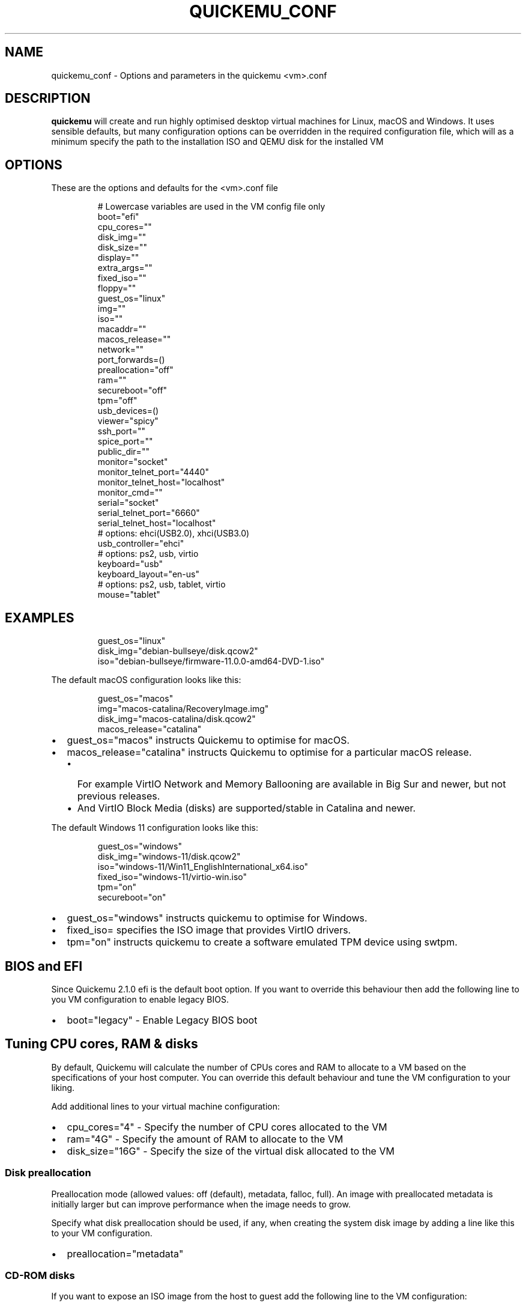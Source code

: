 .\" Automatically generated by Pandoc 3.1.8
.\"
.TH "QUICKEMU_CONF" "1" "October 24, 2023" "quickemu_conf" "Quickemu Configuration Manual"
.SH NAME
quickemu_conf - Options and parameters in the quickemu <vm>.conf
.SH DESCRIPTION
\f[B]quickemu\f[R] will create and run highly optimised desktop virtual
machines for Linux, macOS and Windows.
It uses sensible defaults, but many configuration options can be
overridden in the required configuration file, which will as a minimum
specify the path to the installation ISO and QEMU disk for the installed
VM
.SH OPTIONS
These are the options and defaults for the <vm>.conf file
.IP
.EX
# Lowercase variables are used in the VM config file only
boot=\[dq]efi\[dq]
cpu_cores=\[dq]\[dq]
disk_img=\[dq]\[dq]
disk_size=\[dq]\[dq]
display=\[dq]\[dq]
extra_args=\[dq]\[dq]
fixed_iso=\[dq]\[dq]
floppy=\[dq]\[dq]
guest_os=\[dq]linux\[dq]
img=\[dq]\[dq]
iso=\[dq]\[dq]
macaddr=\[dq]\[dq]
macos_release=\[dq]\[dq]
network=\[dq]\[dq]
port_forwards=()
preallocation=\[dq]off\[dq]
ram=\[dq]\[dq]
secureboot=\[dq]off\[dq]
tpm=\[dq]off\[dq]
usb_devices=()
viewer=\[dq]spicy\[dq]
ssh_port=\[dq]\[dq]
spice_port=\[dq]\[dq]
public_dir=\[dq]\[dq]
monitor=\[dq]socket\[dq]
monitor_telnet_port=\[dq]4440\[dq]
monitor_telnet_host=\[dq]localhost\[dq]
monitor_cmd=\[dq]\[dq]
serial=\[dq]socket\[dq]
serial_telnet_port=\[dq]6660\[dq]
serial_telnet_host=\[dq]localhost\[dq]
# options: ehci(USB2.0), xhci(USB3.0)
usb_controller=\[dq]ehci\[dq]
# options: ps2, usb, virtio
keyboard=\[dq]usb\[dq]
keyboard_layout=\[dq]en-us\[dq]
# options: ps2, usb, tablet, virtio
mouse=\[dq]tablet\[dq]
.EE
.SH EXAMPLES
.IP
.EX
guest_os=\[dq]linux\[dq]
disk_img=\[dq]debian-bullseye/disk.qcow2\[dq]
iso=\[dq]debian-bullseye/firmware-11.0.0-amd64-DVD-1.iso\[dq]
.EE
.PP
The default macOS configuration looks like this:
.IP
.EX
guest_os=\[dq]macos\[dq]
img=\[dq]macos-catalina/RecoveryImage.img\[dq]
disk_img=\[dq]macos-catalina/disk.qcow2\[dq]
macos_release=\[dq]catalina\[dq]
.EE
.IP \[bu] 2
\f[CR]guest_os=\[dq]macos\[dq]\f[R] instructs Quickemu to optimise for
macOS.
.IP \[bu] 2
\f[CR]macos_release=\[dq]catalina\[dq]\f[R] instructs Quickemu to
optimise for a particular macOS release.
.RS 2
.IP \[bu] 2
For example VirtIO Network and Memory Ballooning are available in Big
Sur and newer, but not previous releases.
.IP \[bu] 2
And VirtIO Block Media (disks) are supported/stable in Catalina and
newer.
.RE
.PP
The default Windows 11 configuration looks like this:
.IP
.EX
guest_os=\[dq]windows\[dq]
disk_img=\[dq]windows-11/disk.qcow2\[dq]
iso=\[dq]windows-11/Win11_EnglishInternational_x64.iso\[dq]
fixed_iso=\[dq]windows-11/virtio-win.iso\[dq]
tpm=\[dq]on\[dq]
secureboot=\[dq]on\[dq]
.EE
.IP \[bu] 2
\f[CR]guest_os=\[dq]windows\[dq]\f[R] instructs \f[CR]quickemu\f[R] to
optimise for Windows.
.IP \[bu] 2
\f[CR]fixed_iso=\f[R] specifies the ISO image that provides VirtIO
drivers.
.IP \[bu] 2
\f[CR]tpm=\[dq]on\[dq]\f[R] instructs \f[CR]quickemu\f[R] to create a
software emulated TPM device using \f[CR]swtpm\f[R].
.SH BIOS and EFI
Since Quickemu 2.1.0 \f[CR]efi\f[R] is the default boot option.
If you want to override this behaviour then add the following line to
you VM configuration to enable legacy BIOS.
.IP \[bu] 2
\f[CR]boot=\[dq]legacy\[dq]\f[R] - Enable Legacy BIOS boot
.SH Tuning CPU cores, RAM & disks
By default, Quickemu will calculate the number of CPUs cores and RAM to
allocate to a VM based on the specifications of your host computer.
You can override this default behaviour and tune the VM configuration to
your liking.
.PP
Add additional lines to your virtual machine configuration:
.IP \[bu] 2
\f[CR]cpu_cores=\[dq]4\[dq]\f[R] - Specify the number of CPU cores
allocated to the VM
.IP \[bu] 2
\f[CR]ram=\[dq]4G\[dq]\f[R] - Specify the amount of RAM to allocate to
the VM
.IP \[bu] 2
\f[CR]disk_size=\[dq]16G\[dq]\f[R] - Specify the size of the virtual
disk allocated to the VM
.SS Disk preallocation
Preallocation mode (allowed values: \f[CR]off\f[R] (default),
\f[CR]metadata\f[R], \f[CR]falloc\f[R], \f[CR]full\f[R]).
An image with preallocated metadata is initially larger but can improve
performance when the image needs to grow.
.PP
Specify what disk preallocation should be used, if any, when creating
the system disk image by adding a line like this to your VM
configuration.
.IP \[bu] 2
\f[CR]preallocation=\[dq]metadata\[dq]\f[R]
.SS CD-ROM disks
If you want to expose an ISO image from the host to guest add the
following line to the VM configuration:
.IP \[bu] 2
\f[CR]fixed_iso=\[dq]/path/to/image.iso\[dq]\f[R]
.SS Floppy disks
If you\[cq]re like Alan Pope (https://popey.com) you\[cq]ll probably
want to mount a floppy disk image in the guest.
To do so add the following line to the VM configuration:
.IP \[bu] 2
\f[CR]floppy=\[dq]/path/to/floppy.img\[dq]\f[R]
.SH File Sharing
All File Sharing options will only expose \f[CR]\[ti]/Public\f[R] (or
localised variations) for the current user to the guest VMs.
.SS Samba 🐧 🍏 🪟
If \f[CR]smbd\f[R] is available on the host, Quickemu will automatically
enable the built-in QEMU support for exposing a Samba share from the
host to the guest.
.PP
You can install the minimal Samba components on Ubuntu using:
.IP
.EX
sudo apt install --no-install-recommends samba
.EE
.PP
If everything is set up correctly, the \f[CR]smbd\f[R] address will be
printed when the virtual machine is started.
For example:
.IP
.EX
 - smbd:     On guest: smb://10.0.2.4/qemu
.EE
.PP
If using a Windows guest, right-click on \[lq]This PC\[rq], click
\[lq]Add a network location\[rq], and paste this address, removing
\f[CR]smb:\f[R] and replacing forward slashes with backslashes (in this
example \f[CR]\[rs]\[rs]10.0.2.4\[rs]qemu\f[R]).
.SS SPICE WebDAV 🐧 🪟
.IP \[bu] 2
TBD
.SS VirtIO-9P 🐧 🍏
.IP \[bu] 2
TBD
.SH Network port forwarding
Add an additional line to your virtual machine configuration.
For example:
.IP \[bu] 2
\f[CR]port_forwards=(\[dq]8123:8123\[dq] \[dq]8888:80\[dq])\f[R]
.PP
In the example above:
.IP \[bu] 2
Port 8123 on the host is forwarded to port 8123 on the guest.
.IP \[bu] 2
Port 8888 on the host is forwarded to port 80 on the guest.
.SH Disable networking
To completely disable all network interfaces in a guest VM add this
additional line to your virtual machine configuration:
.IP \[bu] 2
\f[CR]network=\[dq]none\[dq]\f[R]
.SH Restricted networking
You can isolate the guest from the host (and broader network) using the
restrict option, which will restrict networking to just the guest and
any virtual devices.
.PP
This can be used to prevent software running inside the guest from
phoning home while still providing a network inside the guest.
Add this additional line to your virtual machine configuration:
.IP \[bu] 2
\f[CR]network=\[dq]restrict\[dq]\f[R]
.SH Bridged networking
Connect your virtual machine to a preconfigured network bridge.
Add an additional line to your virtual machine configuration:
.IP \[bu] 2
\f[CR]network=\[dq]br0\[dq]\f[R]
.PP
If you want to have a persistent MAC address for your bridged network
interface in the guest VM you can add \f[CR]macaddr\f[R] to the virtual
machine configuration.
QEMU requires that the MAC address is in the range:
\f[B]52:54:00:AB:00:00 - 52:54:00:AB:FF:FF\f[R]
.PP
So you can generate your own MAC addresses with:
.IP \[bu] 2
\f[CR]macaddr=\[dq]52:54:00:AB:51:AE\[dq]\f[R]
.SH USB redirection
Quickemu supports USB redirection via SPICE pass-through and host
pass-through.
.SS SPICE redirection (recommended)
Using SPICE for USB pass-through is easiest as it doesn\[cq]t require
any elevated permission, start Quickemu with \f[CR]--display spice\f[R]
and then select \f[CR]Input\f[R] ->
\f[CR]Select USB Device for redirection\f[R] from the menu to choose
which device(s) you want to attach to the guest.
.SS Host redirection \f[B]NOT Recommended\f[R]
\f[B]USB host redirection is not recommended\f[R], it is provided purely
for backwards compatibility to older versions of Quickemu.
Using SPICE is preferred, see above.
.PP
Add an additional line to your virtual machine configuration.
For example:
.IP \[bu] 2
\f[CR]usb_devices=(\[dq]046d:082d\[dq] \[dq]046d:085e\[dq])\f[R]
.PP
In the example above:
.IP \[bu] 2
The USB device with vendor_id 046d and product_id 082d will be exposed
to the guest.
.IP \[bu] 2
The USB device with vendor_id 046d and product_id 085e will be exposed
to the guest.
.PP
If the USB devices are not writable, \f[CR]quickemu\f[R] will display
the appropriate commands to modify the USB device(s) access permissions,
like this:
.IP
.EX
 - USB:      Host pass-through requested:
              - Sennheiser Communications EPOS GTW 270 on bus 001 device 005 needs permission changes:
                sudo chown -v root:user /dev/bus/usb/001/005
                ERROR! USB permission changes are required 👆
.EE
.SH TPM
Since Quickemu 2.2.0 a software emulated TPM device can be added to
guest virtual machines.
Just add \f[CR]tpm=\[dq]on\[dq]\f[R] to your VM configuration.
\f[CR]quickget\f[R] will automatically add this line to Windows 11
virtual machines.
.SH AUTHORS
Written by Martin Wimpress.
.SH BUGS
Submit bug reports online at:
<https://github.com/quickemu-project/quickemu/issues>
.SH SEE ALSO
Full sources at: <https://github.com/quickemu-project/quickemu>
.PP
quickget(1), quickemu(1), quickgui(1)
.SH AUTHORS
Martin Wimpress.
